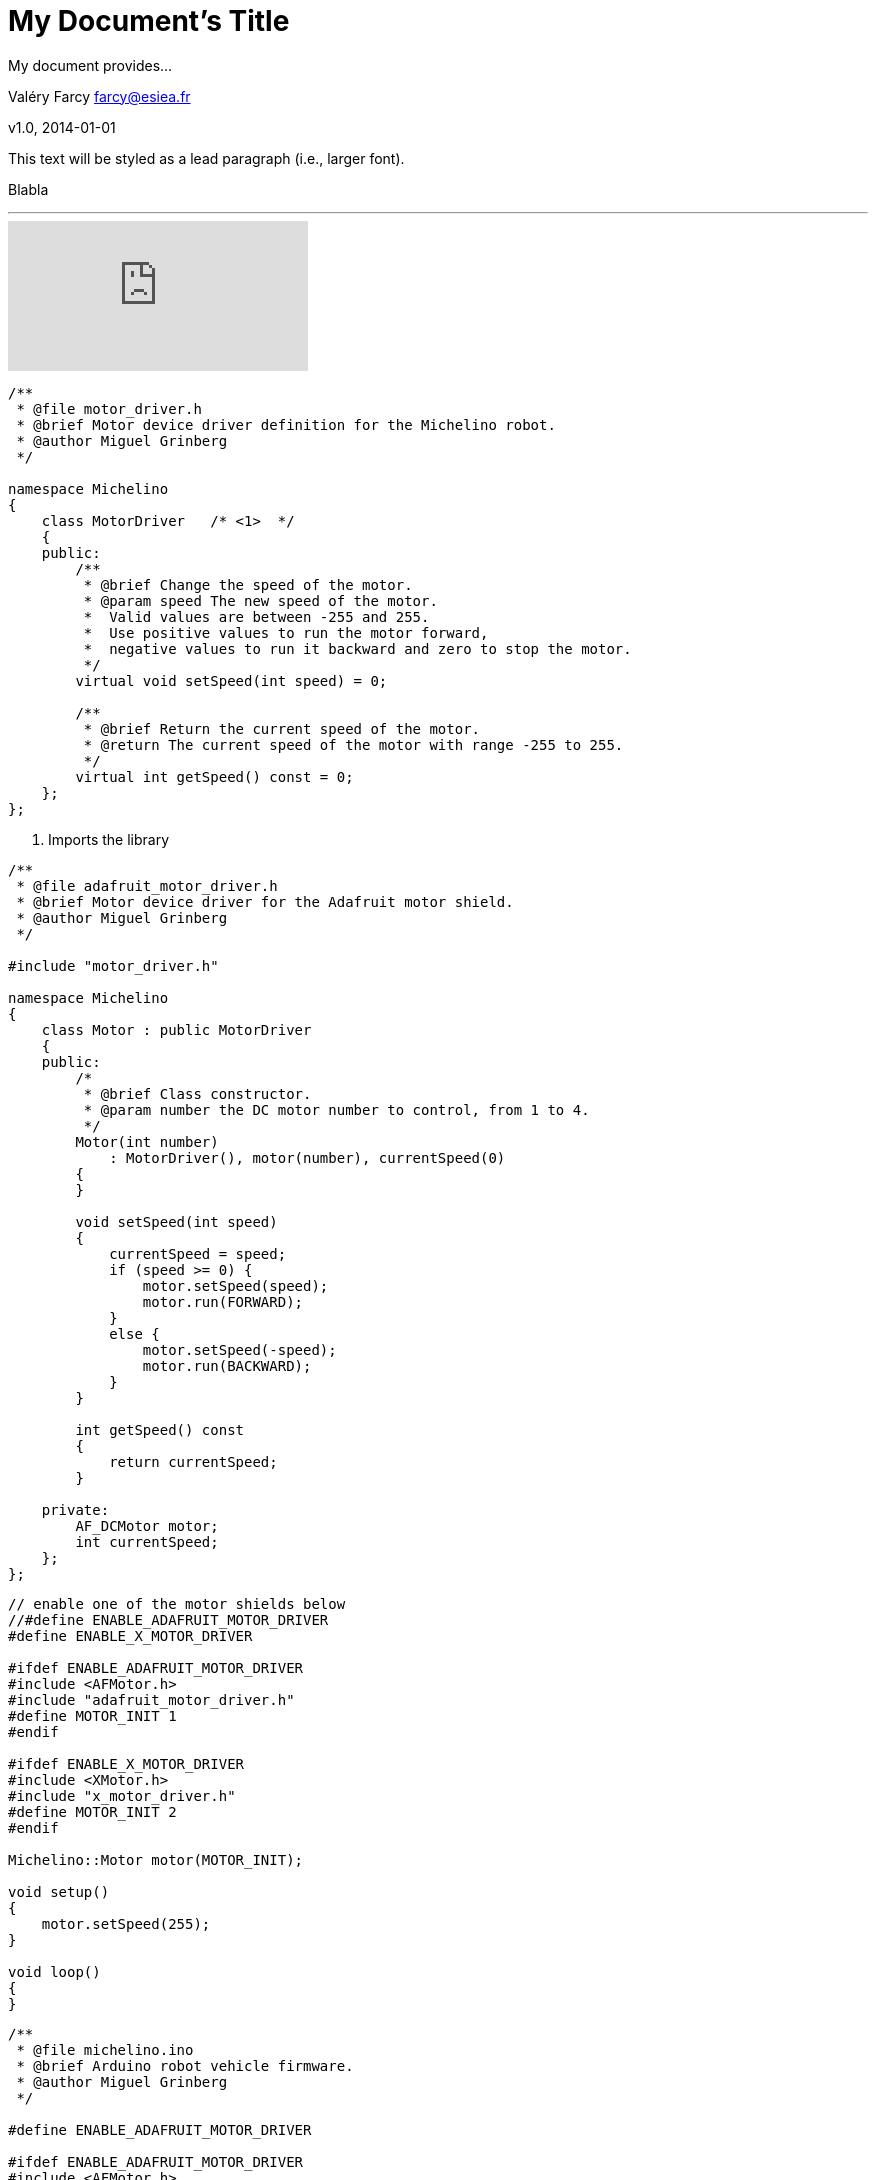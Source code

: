 = My Document's Title
My document provides...

Valéry Farcy farcy@esiea.fr

v1.0, 2014-01-01

:toc:

:imagesdir: assets/images

:homepage: http://asciidoctor.org


This text will be styled as a lead paragraph (i.e., larger font).

Blabla

'''

video::rPQoq7ThGAU[youtube]


[source,c]
----
/**
 * @file motor_driver.h
 * @brief Motor device driver definition for the Michelino robot.
 * @author Miguel Grinberg
 */

namespace Michelino
{
    class MotorDriver	/* <1>  */
    {
    public:
        /**
         * @brief Change the speed of the motor.
         * @param speed The new speed of the motor.
         *  Valid values are between -255 and 255. 
         *  Use positive values to run the motor forward, 
         *  negative values to run it backward and zero to stop the motor.
         */
        virtual void setSpeed(int speed) = 0;

        /**
         * @brief Return the current speed of the motor.
         * @return The current speed of the motor with range -255 to 255.
         */
        virtual int getSpeed() const = 0;            
    };
};

----

<1> Imports the library

[source,c]
----

/**
 * @file adafruit_motor_driver.h
 * @brief Motor device driver for the Adafruit motor shield.
 * @author Miguel Grinberg
 */

#include "motor_driver.h"

namespace Michelino
{
    class Motor : public MotorDriver
    {
    public:
        /*
         * @brief Class constructor.
         * @param number the DC motor number to control, from 1 to 4.
         */
        Motor(int number)
            : MotorDriver(), motor(number), currentSpeed(0)
        {
        }

        void setSpeed(int speed)
        {
            currentSpeed = speed;
            if (speed >= 0) {
                motor.setSpeed(speed);
                motor.run(FORWARD);
            }
            else {
                motor.setSpeed(-speed);
                motor.run(BACKWARD);
            }
        }

        int getSpeed() const
        {
            return currentSpeed;
        }

    private:
        AF_DCMotor motor;
        int currentSpeed;
    };
};
----

[source,c]
----
// enable one of the motor shields below
//#define ENABLE_ADAFRUIT_MOTOR_DRIVER
#define ENABLE_X_MOTOR_DRIVER

#ifdef ENABLE_ADAFRUIT_MOTOR_DRIVER
#include <AFMotor.h>
#include "adafruit_motor_driver.h"
#define MOTOR_INIT 1
#endif

#ifdef ENABLE_X_MOTOR_DRIVER
#include <XMotor.h>
#include "x_motor_driver.h"
#define MOTOR_INIT 2
#endif

Michelino::Motor motor(MOTOR_INIT);

void setup()
{
    motor.setSpeed(255);
}

void loop()
{
}
----


[source,c]
----
/**
 * @file michelino.ino
 * @brief Arduino robot vehicle firmware.
 * @author Miguel Grinberg
 */

#define ENABLE_ADAFRUIT_MOTOR_DRIVER

#ifdef ENABLE_ADAFRUIT_MOTOR_DRIVER
#include <AFMotor.h>
#include "adafruit_motor_driver.h"
#define LEFT_MOTOR_INIT 1
#define RIGHT_MOTOR_INIT 3
#endif

namespace Michelino
{
    class Robot
    {
    public:
        /*
         * @brief Class constructor.
         */
        Robot()
            : leftMotor(LEFT_MOTOR_INIT), rightMotor(RIGHT_MOTOR_INIT)
        {
            initialize();
        }

        /*
         * @brief Initialize the robot state.
         */
        void initialize()
        {
            leftMotor.setSpeed(255);
            rightMotor.setSpeed(255);
        }

        /*
         * @brief Update the state of the robot based on input from sensor and remote control.
         *  Must be called repeatedly while the robot is in operation.
         */
        void run()
        {
        }

    private:
        Motor leftMotor;
        Motor rightMotor;
    };
};

Michelino::Robot robot;

void setup()
{
    robot.initialize();
}

void loop()
{
    robot.run();
}
----

I'm going to make the robot start by waiting for five seconds, then moving forward for eight seconds, then repeating the cycle.


[source,c]
----

private:
unsigned long startTime;
void initialize()
{
    state = stateStopped;
    startTime = millis();
}

void run()
{
    unsigned long currentTime = millis();
    unsigned long elapsedTime = currentTime - startTime;
    switch (state) {
    case stateStopped:
        if (elapsedTime >= 5000) {
            leftMotor.setSpeed(255);
            rightMotor.setSpeed(255);
            state = stateRunning;
            startTime = currentTime;
        }
        break;
    case stateRunning:
        if (elapsedTime >= 8000) {
            leftMotor.setSpeed(0);
            rightMotor.setSpeed(0);
            state = stateStopped;
            startTime = currentTime;
        }
        break;
    }
 }

----


[source,c]
----

/**
 * @file distance_sensor.h
 * @brief distance sensor driver definition for the Michelino robot.
 * @author Miguel Grinberg
 */

namespace Michelino
{
    class DistanceSensorDriver
    {
    public:
        /**
          * @brief Class constructor.
          * @param distance The maximum distance in centimeters that needs to be tracked.
          */
        DistanceSensorDriver(unsigned int distance) : maxDistance(distance) {}

        /**
         * @brief Return the distance to the nearest obstacle in centimeters.
         * @return the distance to the closest object in centimeters 
         *   or maxDistance if no object was detected
         */
        virtual unsigned int getDistance() = 0;

    protected:
        unsigned int maxDistance;
    };
};

----

[source,c]
----
/**
 * @file newping_distance_sensor.h
 * @brief distance sensor driver for distance sensors supported by the NewPing library.
 * @author Miguel Grinberg
 */

#include "distance_sensor.h"

namespace Michelino
{
    class DistanceSensor : public DistanceSensorDriver
    {
    public:
        DistanceSensor(int triggerPin, int echoPin, int maxDistance)
            : DistanceSensorDriver(maxDistance), 
              sensor(triggerPin, echoPin, maxDistance)
        {
        }

        virtual unsigned int getDistance()
        {
            int distance = sensor.ping_cm();
            if (distance <= 0)
                return maxDistance;
            return distance;
        }
    private:
        NewPing sensor;
    };
};

----


== Level 1 Section Title

=== Level 2 Section Title

==== Level 3 Section Title

===== Level 4 Section Title

== Another Level 1 Section Title






// vim: set syntax=asciidoc:

